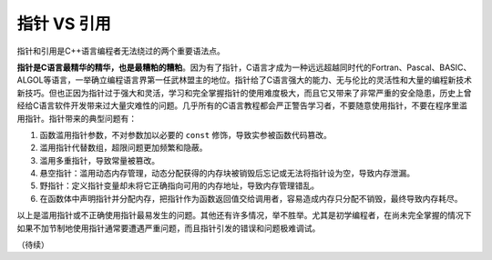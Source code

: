 指针 VS 引用
------------

指针和引用是C++语言编程者无法绕过的两个重要语法点。

**指针是C语言最精华的精华，也是最糟粕的糟粕**。因为有了指针，C语言才成为一种远远超越同时代的Fortran、Pascal、BASIC、ALGOL等语言，一举确立编程语言界第一任武林盟主的地位。指针给了C语言强大的能力、无与伦比的灵活性和大量的编程新技术新技巧。但也正因为指针过于强大和灵活，学习和完全掌握指针的使用难度极大，而且它又带来了非常严重的安全隐患，历史上曾经给C语言软件开发带来过大量灾难性的问题。几乎所有的C语言教程都会严正警告学习者，不要随意使用指针，不要在程序里滥用指针。指针带来的典型问题有：

1. 函数滥用指针参数，不对参数加以必要的 ``const`` 修饰，导致实参被函数代码篡改。
2. 滥用指针代替数组，超限问题更加频繁和隐蔽。
3. 滥用多重指针，导致常量被篡改。
4. 悬空指针：滥用动态内存管理，动态分配获得的内存块被销毁后忘记或无法将指针设为空，导致内存泄漏。
5. 野指针：定义指针变量却未将它正确指向可用的内存地址，导致内存管理错乱。
6. 在函数体中声明指针并分配内存，把指针作为函数返回值交给调用者，容易造成内存只分配不销毁，最终导致内存耗尽。

以上是滥用指针或不正确使用指针最易发生的问题。其他还有许多情况，举不胜举。尤其是初学编程者，在尚未完全掌握的情况下如果不加节制地使用指针通常要遭遇严重问题，而且指针引发的错误和问题极难调试。



（待续）